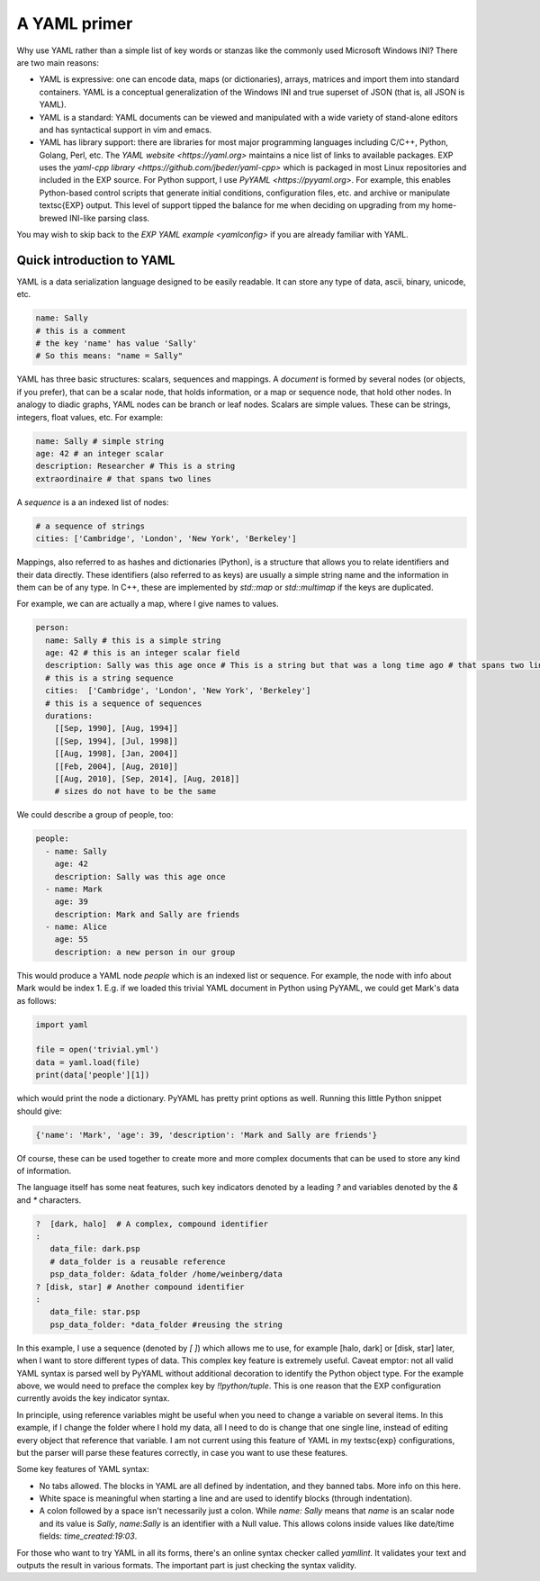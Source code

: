 .. _yaml-primer:

=============
A YAML primer
=============

Why use YAML rather than a simple list of key words or stanzas like the
commonly used Microsoft Windows INI?  There are two main reasons:

- YAML is expressive: one can encode data, maps (or
  dictionaries), arrays, matrices and import them into standard
  containers.  YAML is a conceptual generalization of the Windows
  INI and true superset of JSON (that is, all JSON is YAML).

- YAML is a standard: YAML documents can be viewed and
  manipulated with a wide variety of stand-alone editors and has
  syntactical support in vim and emacs.

- YAML has library support: there are libraries for most major
  programming languages including C/C++, Python, Golang, Perl, etc.
  The `YAML website <https://yaml.org>` maintains a nice list of links
  to available packages.  EXP uses the `yaml-cpp library
  <https://github.com/jbeder/yaml-cpp>` which is packaged in most
  Linux repositories and included in the EXP source.  For Python
  support, I use `PyYAML <https://pyyaml.org>`.  For example, this
  enables Python-based control scripts that generate initial
  conditions, configuration files, etc. and archive or manipulate
  \textsc{EXP} output.  This level of support tipped the balance for
  me when deciding on upgrading from my home-brewed INI-like parsing
  class.

You may wish to skip back to the `EXP YAML example <yamlconfig>` if
you are already familiar with YAML.

Quick introduction to YAML
--------------------------

.. index:: pair: YAML; syntax

YAML is a data serialization language designed to be easily readable.
It can store any type of data, ascii, binary, unicode, etc.

.. code-block:: yaml

   name: Sally
   # this is a comment
   # the key 'name' has value 'Sally'
   # So this means: "name = Sally"

.. index:: pair: YAML; scalars
.. index:: pair: YAML; sequences
.. index:: pair: YAML; mappings

YAML has three basic structures: scalars, sequences and mappings. A
*document* is formed by several nodes (or objects, if you prefer),
that can be a scalar node, that holds information, or a map or
sequence node, that hold other nodes. In analogy to diadic graphs,
YAML nodes can be branch or leaf nodes.  Scalars are simple values.
These can be strings, integers, float values, etc.  For example:

.. code-block:: yaml

   name: Sally # simple string
   age: 42 # an integer scalar
   description: Researcher # This is a string
   extraordinaire # that spans two lines


A *sequence* is a an indexed list of nodes:

.. code-block:: yaml

   # a sequence of strings
   cities: ['Cambridge', 'London', 'New York', 'Berkeley']

Mappings, also referred to as hashes and dictionaries (Python), is a
structure that allows you to relate identifiers and their data
directly.  These identifiers (also referred to as keys) are usually a
simple string name and the information in them can be of any type.  In
C++, these are implemented by `std::map` or `std::multimap` if the
keys are duplicated.

For example, we can are actually a map, where I give names to values.

.. code-block:: yaml

   person:
     name: Sally # this is a simple string
     age: 42 # this is an integer scalar field
     description: Sally was this age once # This is a string but that was a long time ago # that spans two lines
     # this is a string sequence
     cities:  ['Cambridge', 'London', 'New York', 'Berkeley'] 
     # this is a sequence of sequences
     durations:
       [[Sep, 1990], [Aug, 1994]]
       [[Sep, 1994], [Jul, 1998]]
       [[Aug, 1998], [Jan, 2004]]
       [[Feb, 2004], [Aug, 2010]]
       [[Aug, 2010], [Sep, 2014], [Aug, 2018]]
       # sizes do not have to be the same

We could describe a group of people, too:

.. code-block:: yaml

   people:
     - name: Sally
       age: 42
       description: Sally was this age once
     - name: Mark
       age: 39
       description: Mark and Sally are friends
     - name: Alice
       age: 55
       description: a new person in our group

This would produce a YAML node `people` which is an indexed list or
sequence.  For example, the node with info about Mark would be index
1.  E.g. if we loaded this trivial YAML document in Python using PyYAML,
we could get Mark's data as follows:

.. code-block:: python

   import yaml

   file = open('trivial.yml')
   data = yaml.load(file)
   print(data['people'][1])

which would print the node a dictionary.  PyYAML has pretty print
options as well.  Running this little Python snippet should give:

.. code-block:: bash

   {'name': 'Mark', 'age': 39, 'description': 'Mark and Sally are friends'}

Of course, these can be used together to create more and more complex
documents that can be used to store any kind of information. 

The language itself has some neat features, such key indicators
denoted by a leading `?` and variables denoted by the `&` and `*`
characters.

.. code-block:: yaml

   ?  [dark, halo]  # A complex, compound identifier
   :
      data_file: dark.psp
      # data_folder is a reusable reference
      psp_data_folder: &data_folder /home/weinberg/data
   ? [disk, star] # Another compound identifier
   :
      data_file: star.psp
      psp_data_folder: *data_folder #reusing the string

In this example, I use a sequence (denoted by `[ ]`) which allows me
to use, for example [halo, dark] or [disk, star] later, when I want to
store different types of data. This complex key feature is extremely
useful.  Caveat emptor: not all valid YAML syntax is parsed well by
PyYAML without additional decoration to identify the Python object
type.  For the example above, we would need to preface the complex key
by `!!python/tuple`.  This is one reason that the EXP configuration
currently avoids the key indicator syntax.

In principle, using reference variables might be useful when you need
to change a variable on several items. In this example, if I change
the folder where I hold my data, all I need to do is change that one
single line, instead of editing every object that reference that
variable.  I am not current using this feature of YAML in my \textsc{exp}
configurations, but the parser will parse these features correctly, in
case you want to use these features.

Some key features of YAML syntax:

- No tabs allowed. The blocks in YAML are all defined
  by indentation, and they banned tabs. More info on this here.

- White space is meaningful when starting a line and are used to identify
  blocks (through indentation).

- A colon followed by a space isn't necessarily just a colon. While
  `name: Sally` means that `name` is an scalar node and its value is
  `Sally`, `name:Sally` is an identifier with a Null value.  This
  allows colons inside values like date/time fields: `time_created:19:03`.

For those who want to try YAML in all its forms, there's an online
syntax checker called `yamllint`. It validates your text and
outputs the result in various formats.  The important part is just
checking the syntax validity.
